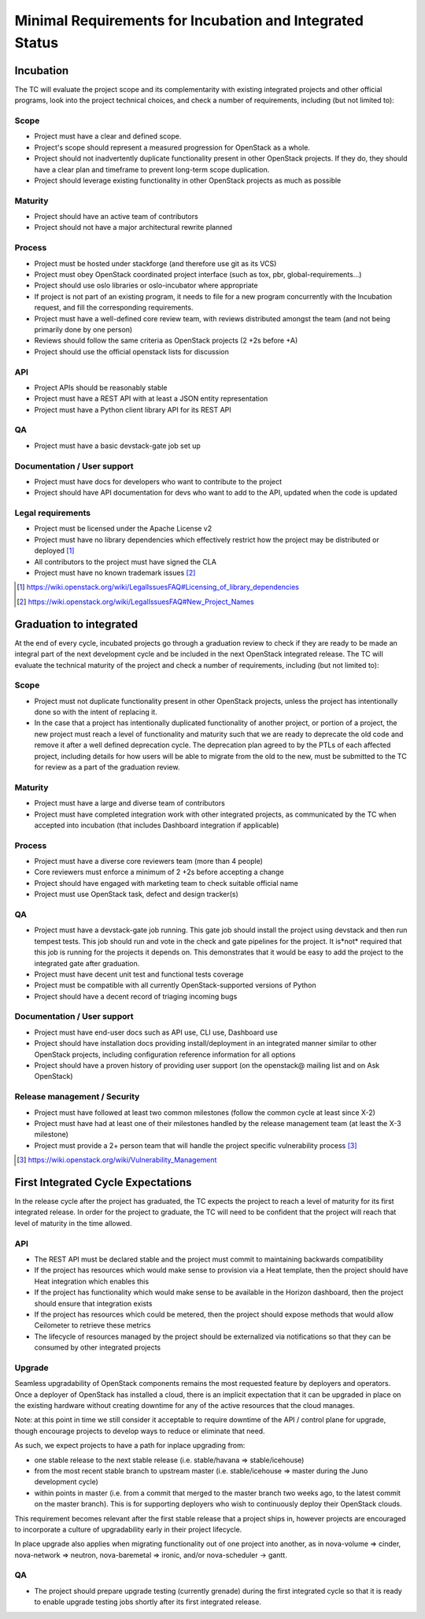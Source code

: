 ===========================================================
 Minimal Requirements for Incubation and Integrated Status
===========================================================

Incubation
==========

The TC will evaluate the project scope and its complementarity with existing
integrated projects and other official programs, look into the project
technical choices, and check a number of requirements, including (but not
limited to):

Scope
-----

* Project must have a clear and defined scope.
* Project's scope should represent a measured progression for OpenStack as a
  whole.
* Project should not inadvertently duplicate functionality present in other
  OpenStack projects. If they do, they should have a clear plan and timeframe
  to prevent long-term scope duplication.
* Project should leverage existing functionality in other OpenStack projects
  as much as possible

Maturity
--------

* Project should have an active team of contributors
* Project should not have a major architectural rewrite planned

Process
-------

* Project must be hosted under stackforge (and therefore use git as its VCS)
* Project must obey OpenStack coordinated project interface (such as tox,
  pbr, global-requirements...)
* Project should use oslo libraries or oslo-incubator where appropriate
* If project is not part of an existing program, it needs to file for a new
  program concurrently with the Incubation request, and fill the corresponding
  requirements.
* Project must have a well-defined core review team, with reviews distributed
  amongst the team (and not being primarily done by one person)
* Reviews should follow the same criteria as OpenStack projects (2 +2s
  before +A)
* Project should use the official openstack lists for discussion

API
---

* Project APIs should be reasonably stable
* Project must have a REST API with at least a JSON entity representation
* Project must have a Python client library API for its REST API

QA
--

* Project must have a basic devstack-gate job set up

Documentation / User support
----------------------------

* Project must have docs for developers who want to contribute to the project
* Project should have API documentation for devs who want to add to the API,
  updated when the code is updated

Legal requirements
------------------

* Project must be licensed under the Apache License v2
* Project must have no library dependencies which effectively restrict how
  the project may be distributed or deployed [1]_
* All contributors to the project must have signed the CLA
* Project must have no known trademark issues [2]_

.. [1] https://wiki.openstack.org/wiki/LegalIssuesFAQ#Licensing_of_library_dependencies
.. [2] https://wiki.openstack.org/wiki/LegalIssuesFAQ#New_Project_Names


Graduation to integrated
========================

At the end of every cycle, incubated projects go through a graduation review
to check if they are ready to be made an integral part of the next development
cycle and be included in the next OpenStack integrated release. The TC will
evaluate the technical maturity of the project and check a number of
requirements, including (but not limited to):

Scope
-----

* Project must not duplicate functionality present in other OpenStack projects,
  unless the project has intentionally done so with the intent of replacing it.
* In the case that a project has intentionally duplicated functionality of
  another project, or portion of a project, the new project must reach a level
  of functionality and maturity such that we are ready to deprecate the old
  code and remove it after a well defined deprecation cycle.  The deprecation
  plan agreed to by the PTLs of each affected project, including details for
  how users will be able to migrate from the old to the new, must be submitted
  to the TC for review as a part of the graduation review.

Maturity
--------

* Project must have a large and diverse team of contributors
* Project must have completed integration work with other integrated
  projects, as communicated by the TC when accepted into incubation (that
  includes Dashboard integration if applicable)

Process
-------

* Project must have a diverse core reviewers team (more than 4 people)
* Core reviewers must enforce a minimum of 2 +2s before accepting a change
* Project should have engaged with marketing team to check suitable official
  name
* Project must use OpenStack task, defect and design tracker(s)

QA
--

* Project must have a devstack-gate job running. This gate job should install
  the project using devstack and then run tempest tests.  This job should run
  and vote in the check and gate pipelines for the project.  It is*not* required
  that this job is running for the projects it depends on.  This demonstrates
  that it would be easy to add the project to the integrated gate after
  graduation.
* Project must have decent unit test and functional tests coverage
* Project must be compatible with all currently OpenStack-supported versions
  of Python
* Project should have a decent record of triaging incoming bugs

Documentation / User support
----------------------------

* Project must have end-user docs such as API use, CLI use, Dashboard use
* Project should have installation docs providing install/deployment in an
  integrated manner similar to other OpenStack projects, including
  configuration reference information for all options
* Project should have a proven history of providing user support (on the
  openstack@ mailing list and on Ask OpenStack)

Release management / Security
-----------------------------

* Project must have followed at least two common milestones (follow the common
  cycle at least since X-2)
* Project must have had at least one of their milestones handled by the
  release management team (at least the X-3 milestone)
* Project must provide a 2+ person team that will handle the project specific
  vulnerability process [3]_

.. [3] https://wiki.openstack.org/wiki/Vulnerability_Management


First Integrated Cycle Expectations
===================================

In the release cycle after the project has graduated, the TC expects the project
to reach a level of maturity for its first integrated release. In order for the
project to graduate, the TC will need to be confident that the project will
reach that level of maturity in the time allowed.

API
---

* The REST API must be declared stable and the project must commit to
  maintaining backwards compatibility
* If the project has resources which would make sense to provision
  via a Heat template, then the project should have Heat integration
  which enables this
* If the project has functionality which would make sense to be
  available in the Horizon dashboard, then the project should ensure
  that integration exists
* If the project has resources which could be metered, then the project
  should expose methods that would allow Ceilometer to retrieve these
  metrics
* The lifecycle of resources managed by the project should be externalized
  via notifications so that they can be consumed by other integrated
  projects

Upgrade
-------

Seamless upgradability of OpenStack components remains the most
requested feature by deployers and operators. Once a deployer of
OpenStack has installed a cloud, there is an implicit expectation that
it can be upgraded in place on the existing hardware without creating
downtime for any of the active resources that the cloud manages.

Note: at this point in time we still consider it acceptable to require
downtime of the API / control plane for upgrade, though encourage
projects to develop ways to reduce or eliminate that need.

As such, we expect projects to have a path for inplace upgrading from:

* one stable release to the next stable release (i.e. stable/havana =>
  stable/icehouse)
* from the most recent stable branch to upstream master
  (i.e. stable/icehouse => master during the Juno development cycle)
* within points in master (i.e. from a commit that merged to the
  master branch two weeks ago, to the latest commit on the master
  branch). This is for supporting deployers who wish to continuously
  deploy their OpenStack clouds.

This requirement becomes relevant after the first stable release that
a project ships in, however projects are encouraged to incorporate a
culture of upgradability early in their project lifecycle.

In place upgrade also applies when migrating functionality out of one
project into another, as in nova-volume => cinder, nova-network =>
neutron, nova-baremetal => ironic, and/or nova-scheduler -> gantt.

QA
--

* The project should prepare upgrade testing (currently grenade) during
  the first integrated cycle so that it is ready to enable upgrade testing
  jobs shortly after its first integrated release.
